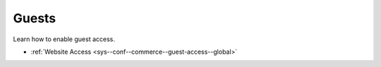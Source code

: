.. _configuration--guide--commerce--configuration--guests:

Guests
======

Learn how to enable guest access.

* :ref:`Website Access <sys--conf--commerce--guest-access--global>`

